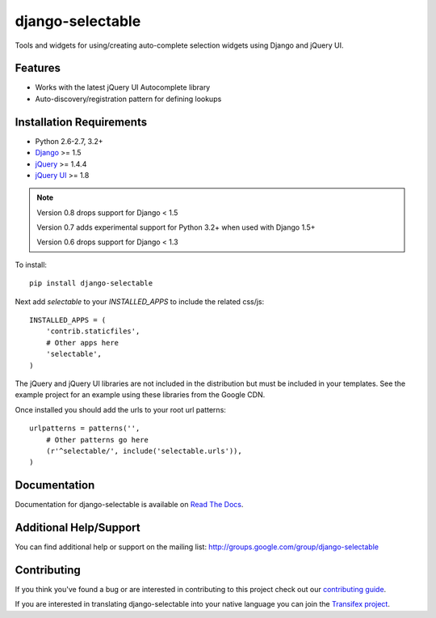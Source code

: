 django-selectable
===================

Tools and widgets for using/creating auto-complete selection widgets using Django and jQuery UI.

.. image::
    https://secure.travis-ci.org/mlavin/django-selectable.png?branch=master
    :alt: Build Status
        :target: https://secure.travis-ci.org/mlavin/django-selectable

Features
-----------------------------------

- Works with the latest jQuery UI Autocomplete library
- Auto-discovery/registration pattern for defining lookups


Installation Requirements
-----------------------------------

- Python 2.6-2.7, 3.2+
- `Django <http://www.djangoproject.com/>`_ >= 1.5
- `jQuery <http://jquery.com/>`_ >= 1.4.4
- `jQuery UI <http://jqueryui.com/>`_ >= 1.8

.. note::

    Version 0.8 drops support for Django < 1.5

    Version 0.7 adds experimental support for Python 3.2+ when used with Django 1.5+

    Version 0.6 drops support for Django < 1.3


To install::

    pip install django-selectable

Next add `selectable` to your `INSTALLED_APPS` to include the related css/js::

    INSTALLED_APPS = (
        'contrib.staticfiles',
        # Other apps here
        'selectable',
    )

The jQuery and jQuery UI libraries are not included in the distribution but must be included
in your templates. See the example project for an example using these libraries from the
Google CDN.

Once installed you should add the urls to your root url patterns::

    urlpatterns = patterns('',
        # Other patterns go here
        (r'^selectable/', include('selectable.urls')),
    )


Documentation
-----------------------------------

Documentation for django-selectable is available on `Read The Docs <http://readthedocs.org/docs/django-selectable>`_.


Additional Help/Support
-----------------------------------

You can find additional help or support on the mailing list: http://groups.google.com/group/django-selectable


Contributing
--------------------------------------

If you think you've found a bug or are interested in contributing to this project
check out our `contributing guide <http://readthedocs.org/docs/django-selectable/en/latest/contribute.html>`_.

If you are interested in translating django-selectable into your native language
you can join the `Transifex project <https://www.transifex.com/projects/p/django-selectable/>`_.

